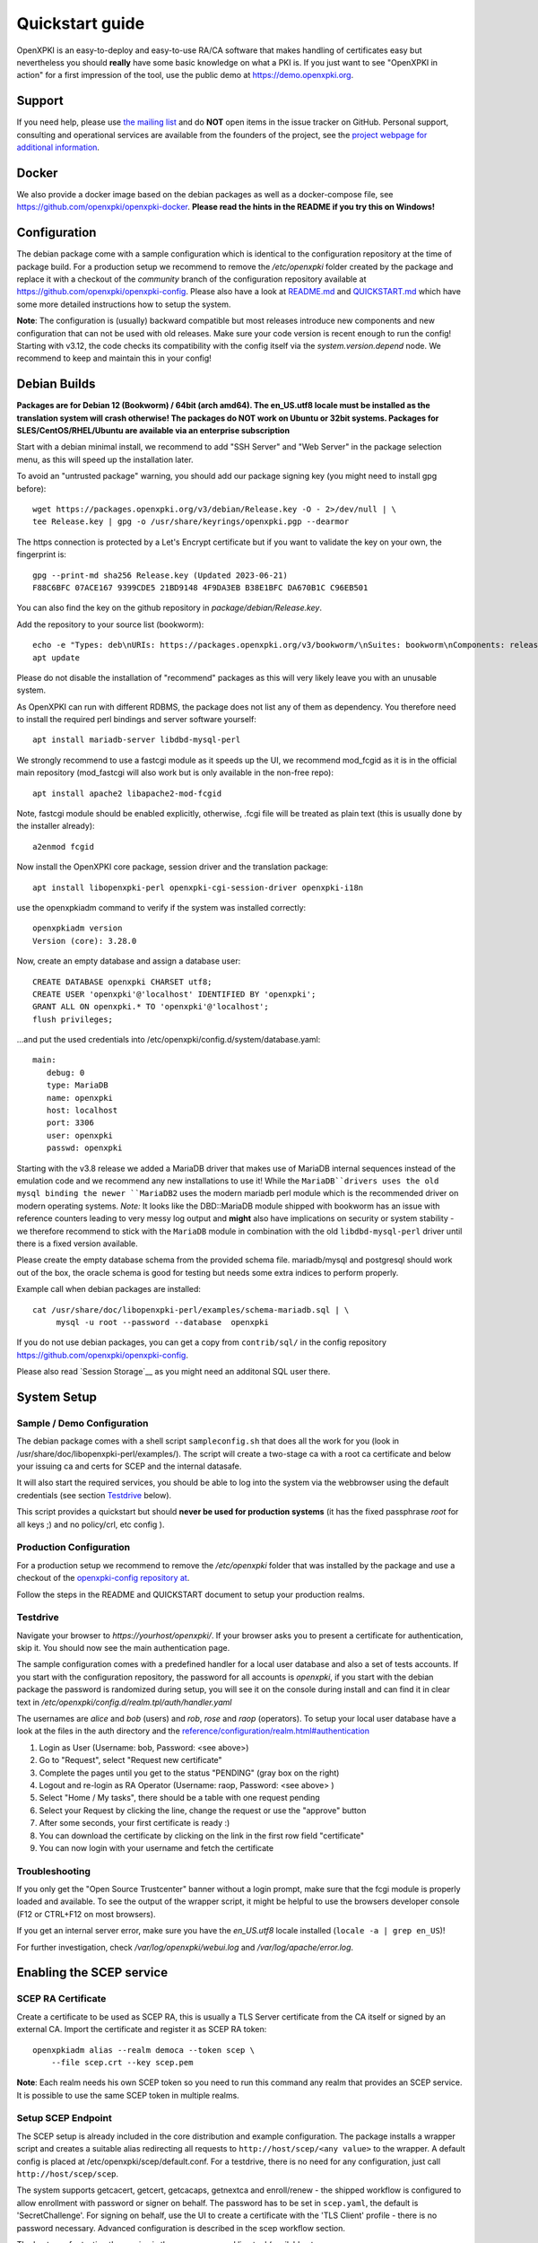 .. _quickstart:

Quickstart guide
================

OpenXPKI is an easy-to-deploy and easy-to-use RA/CA software that makes
handling of certificates easy but nevertheless you should **really**
have some basic knowledge on what a PKI is. If you just want to see
"OpenXPKI in action" for a first impression of the tool, use the
public demo at https://demo.openxpki.org.

Support
-------

If you need help, please use
`the mailing list <https://lists.sourceforge.net/lists/listinfo/openxpki-users>`_
and do **NOT** open items in the issue tracker on GitHub. Personal support,
consulting and operational services are available from the founders of the project,
see the `project webpage for additional information <https://www.openxpki.org/#resources>`_.


Docker
------

We also provide a docker image based on the debian packages as well as a
docker-compose file, see https://github.com/openxpki/openxpki-docker.
**Please read the hints in the README if you try this on Windows!**


Configuration
-------------

The debian package come with a sample configuration which is identical
to the configuration repository at the time of package build. For a production
setup we recommend to remove the `/etc/openxpki` folder created by the package
and replace it with a checkout of the `community` branch of the configuration
repository available at https://github.com/openxpki/openxpki-config.
Please also have a look at
`README.md <https://github.com/openxpki/openxpki-config/blob/community/README.md>`_ and
`QUICKSTART.md <https://github.com/openxpki/openxpki-config/blob/community/QUICKSTART.md>`_
which have some more detailed instructions how to setup the system.

**Note**: The configuration is (usually) backward compatible but most releases
introduce new components and new configuration that can not be used with
old releases. Make sure your code version is recent enough to run the config!
Starting with v3.12, the code checks its compatibility with the config itself
via the `system.version.depend` node. We recommend to keep and maintain this
in your config!


Debian Builds
-------------

**Packages are for Debian 12 (Bookworm) / 64bit (arch amd64). The en_US.utf8
locale must be installed as the translation system will crash otherwise! The
packages do NOT work on Ubuntu or 32bit systems. Packages for
SLES/CentOS/RHEL/Ubuntu are available via an enterprise subscription**

Start with a debian minimal install, we recommend to add "SSH Server" and "Web Server"
in the package selection menu, as this will speed up the installation later.

To avoid an "untrusted package" warning, you should add our package signing key
(you might need to install gpg before)::

    wget https://packages.openxpki.org/v3/debian/Release.key -O - 2>/dev/null | \
    tee Release.key | gpg -o /usr/share/keyrings/openxpki.pgp --dearmor

The https connection is protected by a Let's Encrypt certificate but
if you want to validate the key on your own, the fingerprint is::

    gpg --print-md sha256 Release.key (Updated 2023-06-21)
    F88C6BFC 07ACE167 9399CDE5 21BD9148 4F9DA3EB B38E1BFC DA670B1C C96EB501

You can also find the key on the github repository in `package/debian/Release.key`.

Add the repository to your source list (bookworm)::

    echo -e "Types: deb\nURIs: https://packages.openxpki.org/v3/bookworm/\nSuites: bookworm\nComponents: release\nSigned-By: /usr/share/keyrings/openxpki.pgp" > /etc/apt/sources.list.d/openxpki.sources
    apt update

Please do not disable the installation of "recommend" packages as this will very
likely leave you with an unusable system.

As OpenXPKI can run with different RDBMS, the package does not list any of them as
dependency. You therefore need to install the required perl bindings and server
software yourself::

    apt install mariadb-server libdbd-mysql-perl

We strongly recommend to use a fastcgi module as it speeds up the UI, we recommend
mod_fcgid as it is in the official main repository (mod_fastcgi will also work but
is only available in the non-free repo)::

    apt install apache2 libapache2-mod-fcgid

Note, fastcgi module should be enabled explicitly, otherwise, .fcgi file will be
treated as plain text (this is usually done by the installer already)::

    a2enmod fcgid

Now install the OpenXPKI core package, session driver and the translation package::

    apt install libopenxpki-perl openxpki-cgi-session-driver openxpki-i18n

use the openxpkiadm command to verify if the system was installed correctly::

    openxpkiadm version
    Version (core): 3.28.0

Now, create an empty database and assign a database user::

    CREATE DATABASE openxpki CHARSET utf8;
    CREATE USER 'openxpki'@'localhost' IDENTIFIED BY 'openxpki';
    GRANT ALL ON openxpki.* TO 'openxpki'@'localhost';
    flush privileges;

...and put the used credentials into /etc/openxpki/config.d/system/database.yaml::

    main:
       debug: 0
       type: MariaDB
       name: openxpki
       host: localhost
       port: 3306
       user: openxpki
       passwd: openxpki

Starting with the v3.8 release we added a MariaDB driver that makes use of MariaDB internal
sequences instead of the emulation code and we recommend any new installations to use it!
While the ``MariaDB``drivers uses the old mysql binding the newer ``MariaDB2`` uses the
modern mariadb perl module which is the recommended driver on modern operating systems.
*Note:* It looks like the DBD::MariaDB module shipped with bookworm has an issue with reference
counters leading to very messy log output and **might** also have implications on security or
system stability - we therefore recommend to stick with the ``MariaDB`` module in combination
with the old ``libdbd-mysql-perl`` driver until there is a fixed version available.

Please create the empty database schema from the provided schema file. mariadb/mysql and
postgresql should work out of the box, the oracle schema is good for testing but needs some
extra indices to perform properly.

Example call when debian packages are installed::

    cat /usr/share/doc/libopenxpki-perl/examples/schema-mariadb.sql | \
         mysql -u root --password --database  openxpki

If you do not use debian packages, you can get a copy from ``contrib/sql/`` in the
config repository https://github.com/openxpki/openxpki-config.

Please also read `Session Storage`__ as you might need an additonal SQL user there.

System Setup
------------

Sample / Demo Configuration
^^^^^^^^^^^^^^^^^^^^^^^^^^^

The debian package comes with a shell script ``sampleconfig.sh`` that does all the work for you
(look in /usr/share/doc/libopenxpki-perl/examples/). The script will create a two-stage ca with
a root ca certificate and below your issuing ca and certs for SCEP and the internal datasafe.

It will also start the required services, you should be able to log into the system via the
webbrowser using the default credentials (see section `Testdrive`_ below).

This script provides a quickstart but should **never be used for production systems**
(it has the fixed passphrase *root* for all keys ;) and no policy/crl, etc config ).

Production Configuration
^^^^^^^^^^^^^^^^^^^^^^^^

For a production setup we recommend to remove the `/etc/openxpki` folder that was installed
by the package and use a checkout of the `openxpki-config repository at <https://github.com/openxpki/openxpki-config>`_.

Follow the steps in the README and QUICKSTART document to setup your production realms.

Testdrive
^^^^^^^^^

Navigate your browser to *https://yourhost/openxpki/*. If your browser asks you to present a certificate
for authentication, skip it. You should now see the main authentication page.

The sample configuration comes with a predefined handler for a local user database and also a set of
tests accounts. If you start with the configuration repository, the password for all accounts is
`openxpki`, if you start with the debian package the password is randomized during setup, you will see it
on the console during install and can find it in clear text in `/etc/openxpki/config.d/realm.tpl/auth/handler.yaml`

The usernames are `alice` and `bob` (users) and `rob`, `rose` and `raop` (operators). To setup your local
user database have a look at the files in the auth directory and the
`<reference/configuration/realm.html#authentication>`_

#. Login as User (Username: bob, Password: <see above>)
#. Go to "Request", select "Request new certificate"
#. Complete the pages until you get to the status "PENDING" (gray box on the right)
#. Logout and re-login as RA Operator (Username: raop, Password: <see above> )
#. Select "Home / My tasks", there should be a table with one request pending
#. Select your Request by clicking the line, change the request or use the "approve" button
#. After some seconds, your first certificate is ready :)
#. You can download the certificate by clicking on the link in the first row field "certificate"
#. You can now login with your username and fetch the certificate

Troubleshooting
^^^^^^^^^^^^^^^

If you only get the "Open Source Trustcenter" banner without a login prompt, make sure that the
fcgi module is properly loaded and available. To see the output of the wrapper script, it might
be helpful to use the browsers developer console (F12 or CTRL+F12 on most browsers).

If you get an internal server error, make sure you have the *en_US.utf8* locale installed
(``locale -a | grep en_US``)!

For further investigation, check `/var/log/openxpki/webui.log` and `/var/log/apache/error.log`.


Enabling the SCEP service
--------------------------

SCEP RA Certificate
^^^^^^^^^^^^^^^^^^^

Create a certificate to be used as SCEP RA, this is usually a TLS Server
certificate from the CA itself or signed by an external CA. Import the
certificate and register it as SCEP RA token::

    openxpkiadm alias --realm democa --token scep \
        --file scep.crt --key scep.pem

**Note**: Each realm needs his own SCEP token so you need to run this command
any realm that provides an SCEP service. It is possible to use the same SCEP
token in multiple realms.

Setup SCEP Endpoint
^^^^^^^^^^^^^^^^^^^

The SCEP setup is already included in the core distribution and example
configuration. The package installs a wrapper script and creates a suitable alias
redirecting all requests to ``http://host/scep/<any value>`` to the wrapper.
A default config is placed at /etc/openxpki/scep/default.conf. For a testdrive,
there is no need for any configuration, just call ``http://host/scep/scep``.

The system supports getcacert, getcert, getcacaps, getnextca and enroll/renew - the
shipped workflow is configured to allow enrollment with password or signer on behalf.
The password has to be set in ``scep.yaml``, the default is 'SecretChallenge'.
For signing on behalf, use the UI to create a certificate with the 'TLS Client'
profile - there is no password necessary. Advanced configuration is described in the
scep workflow section.

The best way for testing the service is the sscep command line tool (available at
e.g. https://github.com/certnanny/sscep).

Check if the service is working properly at all::

    mkdir tmp
    ./sscep getca -c tmp/cacert -u http://yourhost/scep/scep

Should show and download a list of the root certificates to the tmp folder.

To test an enrollment::

    openssl req -new -keyout tmp/scep-test.key -out tmp/scep-test.csr -newkey rsa:2048 -nodes
    ./sscep enroll -u http://yourhost/scep/scep \
        -k tmp/scep-test.key -r tmp/scep-test.csr \
        -c tmp/cacert-0 \
        -l tmp/scep-test.crt \
        -t 10 -n 1

Make sure you set the challenge password when prompted (default: 'SecretChallenge').
On current desktop hardware the issue workflow will take approx. 15 seconds to
finish and you should end up with a certificate matching your request in the tmp
folder.

Support for Java Keystore
-------------------------

OpenXPKI can assemble server generated keys into java keystores for
immediate use with java-based applications like tomcat. This requires
a recent version of java ``keytool`` installed. On debian, this is
provided by the package ``openjdk-7-jre``. Note: You can set the
location of the keytool binary in ``system.crypto.token.javajks``, the
default is /usr/bin/keytool.
